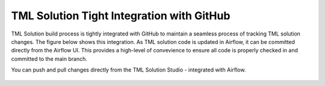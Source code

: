 TML Solution Tight Integration with GitHub
================================

TML Solution build process is tightly integrated with GitHub to maintain a seamless process of tracking TML solution changes.  The figure below shows this integration.  As TML solution code is updated in Airflow, it can be committed directly from the Airflow UI.  This provides a high-level of convevience to ensure all code is properly checked in and committed to the main branch. 

You can push and pull changes directly from the TML Solution Studio - integrated with Airflow.

.. figure:: tmlgit2.png

.. figure:: tmlgit.png

